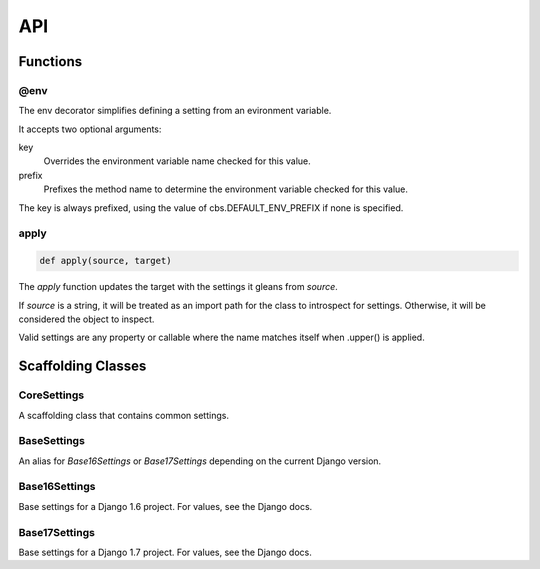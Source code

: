 ===
API
===

---------
Functions
---------

@env
----

The env decorator simplifies defining a setting from an evironment variable.

It accepts two optional arguments:

key
   Overrides the environment variable name checked for this value.

prefix
   Prefixes the method name to determine the environment variable checked
   for this value.

The key is always prefixed, using the value of cbs.DEFAULT_ENV_PREFIX if none is specified.

apply
-----

.. code-block:: python

   def apply(source, target)

The `apply` function updates the target with the settings it gleans from
`source`.

If `source` is a string, it will be treated as an import path for the class to
introspect for settings.  Otherwise, it will be considered the object to
inspect.

Valid settings are any property or callable where the name matches itself when .upper() is applied.

-------------------
Scaffolding Classes
-------------------

CoreSettings
------------

A scaffolding class that contains common settings.

.. class:: CoreSettings()

   .. attribute:: BASE_DIR

      A property that resolves to the parent dir of the dir the settings class
      is defined in.

   .. attribute:: DEBUG = True

   .. attribute:: DEBUG_TEMPLATE

      A property that resolves to the value of self.DEBUG

   .. attribute:: ALLOWED_HOSTS = []

   .. attribute:: ROOT_URLCONF

      A property that resolves to '{}.urls' where {} is replaced with
      self.PROJECT_NAME

   .. attribute:: WSGI_APPLICATION

      A property that resolves to '{}.wsgi.application'

BaseSettings
------------

An alias for `Base16Settings` or `Base17Settings` depending on the current
Django version.

Base16Settings
--------------

Base settings for a Django 1.6 project.  For values, see the Django docs.

.. class:: Base16Settings(CoreSettings)

   .. attribute:: INSTALLED_APPS
   .. attribute:: MIDDLEWARE_CLASSES

   .. attribute:: DATABASES

   .. attribute:: LANGUAGE_CODE
   .. attribute:: TIME_ZONE
   .. attribute:: USE_I18N
   .. attribute:: USE_L10N
   .. attribute:: USE_TZ

   .. attribute:: STATIC_URL

Base17Settings
--------------

Base settings for a Django 1.7 project.  For values, see the Django docs.

.. class:: Base17Settings(CoreSettings)

   .. attribute:: INSTALLED_APPS
   .. attribute:: MIDDLEWARE_CLASSES

   .. attribute:: DATABASES

   .. attribute:: LANGUAGE_CODE
   .. attribute:: TIME_ZONE
   .. attribute:: USE_I18N
   .. attribute:: USE_L10N
   .. attribute:: USE_TZ

   .. attribute:: STATIC_URL

